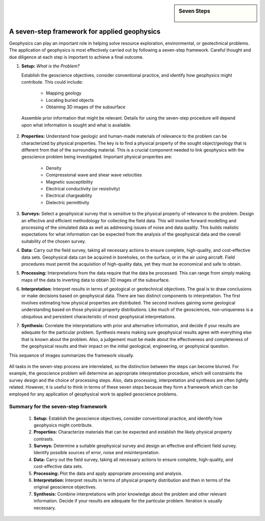 .. _foundations_sevensteps:


.. sidebar:: Seven Steps

    .. figure:: ./images/icon_whats-there.gif
    	:align: center


A seven-step framework for applied geophysics
*********************************************

Geophysics can play an important role in helping solve resource exploration,
environmental, or geotechnical problems. The application of geophysics is most
effectively carried out by following a seven-step framework. Careful thought
and due diligence at each step is important to achieve a final outcome.


1. **Setup:** *What is the Problem?*
   
   Establish the geoscience objectives, consider conventional practice, and
   identify how geophysics might contribute.  This could include:

    - Mapping geology
    - Locating buried objects
    - Obtaining 3D images of the subsurface

 Assemble prior information that might be relevant. Details for using the seven-step procedure will depend upon what information is sought and what is available.

2. **Properties:**  Understand how geologic and human-made materials of
   relevance to the problem can be characterized by physical properties. The key
   is to find a physical property of the sought object/geology that is different
   from that of the surrounding material. This is a crucial component needed to
   link geophysics with the geoscience problem being investigated. Important
   physical properties are:

    - Density   
    - Compressional wave and shear wave velocities  
    - Magnetic susceptibility  
    - Electrical conductivity (or resistivity) 
    - Electrical chargeability
    - Dielectric permittivity


3. **Surveys:** Select a geophysical survey that is sensitive to the physical
   property of relevance to the problem.  Design an effective and efficient
   methodology for collecting the field data. This will involve forward modelling
   and processing of the simulated data as well as addressing issues of noise and
   data quality. This builds realistic expectations for what information can be
   expected from the analysis of the geophysical data and the overall suitability of
   the chosen survey.

\

4. **Data:** Carry out the field survey, taking all necessary actions to ensure
   complete, high-quality, and cost-effective data sets. Geophysical data can be
   acquired in boreholes, on the surface, or in the air using aircraft. Field
   procedures must permit the acquisition of high-quality data, yet they must be
   economical and safe to obtain.

\

5. **Processing:** Interpretations from the data require that the data be
   processed. This can range from simply making maps of the data to inverting
   data to obtain 3D images of the subsurface.

\

6. **Interpretation:** Interpret results in terms of geological or
   geotechnical objectives. The goal is to draw conclusions or make decisions
   based on geophysical data. There are two distinct components to
   interpretation. The first involves estimating how physical properties are
   distributed. The second involves gaining some geological understanding based
   on those physical property distributions. Like much of the geosciences,
   non-uniqueness is a ubiquitous and  persistent characteristic of most
   geophysical interpretations.

\

7. **Synthesis:** Correlate the interpretations with prior and alternative
   information, and decide if your results are adequate for the particular
   problem. Synthesis means making sure geophysical results agree with everything
   else that is known about the problem. Also, a judgement must be made about the
   effectiveness and completeness of the geophysical results and their impact
   on the initial geological, engineering, or geophysical question.

This sequence of images summarizes the framework visually.

.. figure:: ./images/seven_steps.jpg
	:align: center
	:scale: 90 %

All tasks in the seven-step process are interrelated, so the distinction
between the steps can become blurred. For example, the geoscience problem will
determine an appropriate interpretation procedure, which will constraints the survey design and the choice of processing steps. Also, data
processing, interpretation and synthesis are often tightly related. However,
it is useful to think in terms of these seven steps because they form a
framework which can be employed for any application of geophysical work to
applied geoscience problems.


Summary for the seven-step framework
====================================

 1. **Setup:** Establish the geoscience objectives, consider conventional practice, and identify how geophysics might contribute.
 2. **Properties:** Characterize materials that can be expected and establish the likely physical property contrasts.
 3. **Surveys:** Determine a suitable geophysical survey and design an effective and efficient field survey. Identify possible sources of error, noise and misinterpretation.
 4. **Data:** Carry out the field survey, taking all necessary actions to ensure complete, high-quality, and cost-effective data sets.
 5. **Processing:** Plot the data and apply appropriate processing and analysis. 
 6. **Interpretation:** Interpret results in terms of physical property distribution and then in terms of the original geoscience objectives.
 7. **Synthesis:** Combine interpretations with prior knowledge about the problem and other relevant information. Decide if your results are adequate for the particular problem. Iteration is usually necessary.

